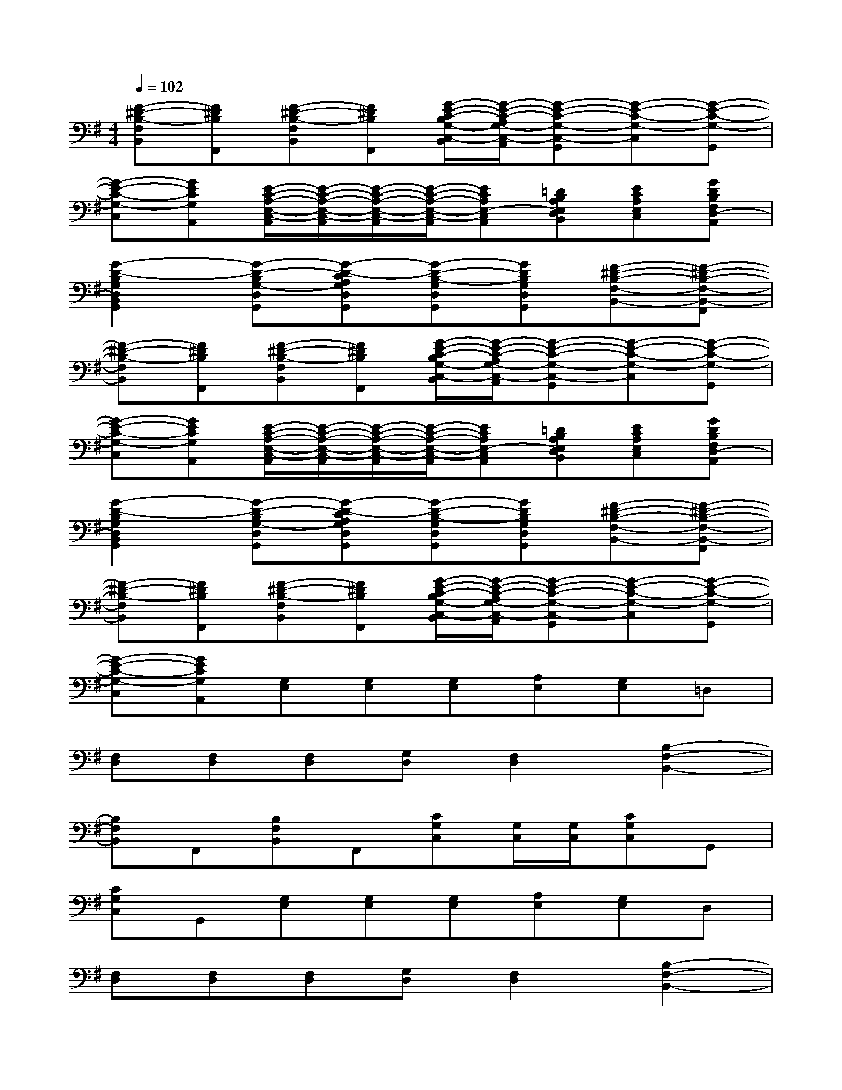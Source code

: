 X:1
T:
M:4/4
L:1/8
Q:1/4=102
K:G%1sharps
V:1
[F-^D-B,-F,B,,][F^DB,F,,][F-^D-B,-F,B,,][F^DB,F,,][G/2-E/2-C/2-B,/2G,/2-C,/2-B,,/2][G/2-E/2-C/2-A,/2G,/2-C,/2-A,,/2][G-E-C-G,-C,-G,,][G-E-C-G,-C,][G-E-C-G,-G,,]|
[G-E-C-G,-C,][GECG,A,,][E/2-C/2-A,/2-E,/2-C,/2-A,,/2][E/2-C/2-A,/2-E,/2-C,/2-A,,/2][E/2-C/2-A,/2-E,/2-C,/2-A,,/2][E/2-C/2-A,/2-E,/2-C,/2-A,,/2][ECA,E,-C,A,,][=DB,A,E,D,B,,][ECA,E,C,][GDB,F,D,-A,,]|
[G2-D2-B,2G,2D,2B,,2G,,2][G-D-B,G,-D,G,,][G-D-CA,G,D,G,,][G-D-B,-G,D,G,,][GDB,G,D,G,,][F-^D-B,-F,-B,,-][F-^D-B,-F,-B,,-F,,]|
[F-^D-B,-F,B,,][F^DB,F,,][F-^D-B,-F,B,,][F^DB,F,,][G/2-E/2-C/2-B,/2G,/2-C,/2-B,,/2][G/2-E/2-C/2-A,/2G,/2-C,/2-A,,/2][G-E-C-G,-C,-G,,][G-E-C-G,-C,][G-E-C-G,-G,,]|
[G-E-C-G,-C,][GECG,A,,][E/2-C/2-A,/2-E,/2-C,/2-A,,/2][E/2-C/2-A,/2-E,/2-C,/2-A,,/2][E/2-C/2-A,/2-E,/2-C,/2-A,,/2][E/2-C/2-A,/2-E,/2-C,/2-A,,/2][ECA,E,-C,A,,][=DB,A,E,D,B,,][ECA,E,C,][GDB,F,D,-A,,]|
[G2-D2-B,2G,2D,2B,,2G,,2][G-D-B,G,-D,G,,][G-D-CA,G,D,G,,][G-D-B,-G,D,G,,][GDB,G,D,G,,][F-^D-B,-F,-B,,-][F-^D-B,-F,-B,,-F,,]|
[F-^D-B,-F,B,,][F^DB,F,,][F-^D-B,-F,B,,][F^DB,F,,][G/2-E/2-C/2-B,/2G,/2-C,/2-B,,/2][G/2-E/2-C/2-A,/2G,/2-C,/2-A,,/2][G-E-C-G,-C,-G,,][G-E-C-G,-C,][G-E-C-G,-G,,]|
[G-E-C-G,-C,][GECG,A,,][G,E,][G,E,][G,E,][A,E,][G,E,]=D,|
[F,D,][F,D,][F,D,][G,D,][F,2D,2][B,2-F,2-B,,2-]|
[B,F,B,,]F,,[B,F,B,,]F,,[CG,C,][G,/2C,/2][G,/2C,/2][CG,C,]G,,|
[CG,C,]G,,[G,E,][G,E,][G,E,][A,E,][G,E,]D,|
[F,D,][F,D,][F,D,][G,D,][F,2D,2][B,2-F,2-B,,2-]|
[B,F,B,,]F,,[B,F,B,,]F,,[CG,C,][G,/2C,/2][G,/2C,/2][CG,C,]G,,|
[CG,C,]G,,[G,6-E,6-E,,6-]|
[G,8-E,8-E,,8-]|
[G,2E,2E,,2]E,,/2E,,/2E,,/2E,,/2[E,B,,E,,]xE,,/2E,,/2E,,/2E,,/2